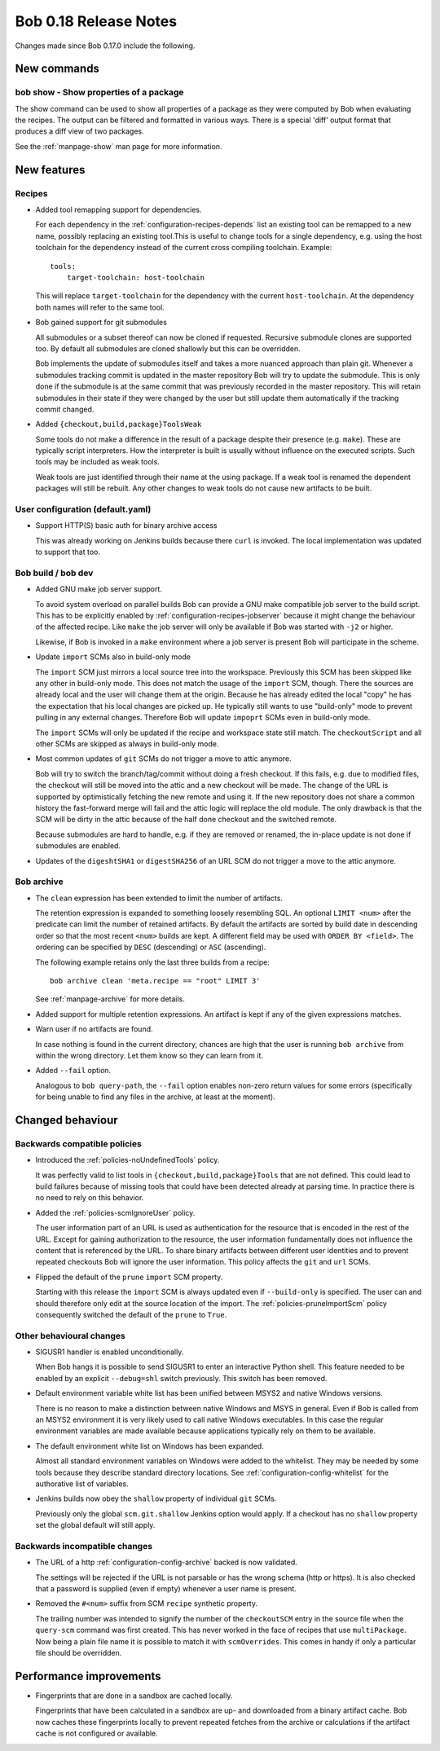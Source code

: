Bob 0.18 Release Notes
======================

Changes made since Bob 0.17.0 include the following.

New commands
------------

bob show - Show properties of a package
~~~~~~~~~~~~~~~~~~~~~~~~~~~~~~~~~~~~~~~

The show command can be used to show all properties of a package as
they were computed by Bob when evaluating the recipes. The output can
be filtered and formatted in various ways. There is a special 'diff'
output format that produces a diff view of two packages.

See the :ref:`manpage-show` man page for more information.

New features
------------

Recipes
~~~~~~~

* Added tool remapping support for dependencies.
    
  For each dependency in the :ref:`configuration-recipes-depends` list an
  existing tool can be remapped to a new name, possibly replacing an existing
  tool.This is useful to change tools for a single dependency, e.g. using the
  host toolchain for the dependency instead of the current cross compiling
  toolchain. Example::

      tools:
          target-toolchain: host-toolchain

  This will replace ``target-toolchain`` for the dependency with the current
  ``host-toolchain``. At the dependency both names will refer to the same
  tool.

* Bob gained support for git submodules

  All submodules or a subset thereof can now be cloned if requested. Recursive
  submodule clones are supported too. By default all submodules are cloned
  shallowly but this can be overridden.

  Bob implements the update of submodules itself and takes a more nuanced
  approach than plain git. Whenever a submodules tracking commit is updated in
  the master repository Bob will try to update the submodule. This is only done
  if the submodule is at the same commit that was previously recorded in the
  master repository. This will retain submodules in their state if they were
  changed by the user but still update them automatically if the tracking
  commit changed.

* Added ``{checkout,build,package}ToolsWeak``
    
  Some tools do not make a difference in the result of a package despite their
  presence (e.g. ``make``). These are typically script interpreters. How the
  interpreter is built is usually without influence on the executed scripts.
  Such tools may be included as weak tools.
  
  Weak tools are just identified through their name at the using package.
  If a weak tool is renamed the dependent packages will still be rebuilt.
  Any other changes to weak tools do not cause new artifacts to be built.

User configuration (default.yaml)
~~~~~~~~~~~~~~~~~~~~~~~~~~~~~~~~~

* Support HTTP(S) basic auth for binary archive access

  This was already working on Jenkins builds because there ``curl`` is invoked.
  The local implementation was updated to support that too.

Bob build / bob dev
~~~~~~~~~~~~~~~~~~~

* Added GNU make job server support.

  To avoid system overload on parallel builds Bob can provide a GNU make
  compatible job server to the build script. This has to be explicitly enabled
  by :ref:`configuration-recipes-jobserver` because it might change the
  behaviour of the affected recipe. Like ``make`` the job server will only be
  available if Bob was started with ``-j2`` or higher.

  Likewise, if Bob is invoked in a ``make`` environment where a job server is
  present Bob will participate in the scheme.

* Update ``import`` SCMs also in build-only mode
    
  The ``import`` SCM just mirrors a local source tree into the workspace.
  Previously this SCM has been skipped like any other in build-only mode.  This
  does not match the usage of the ``import`` SCM, though. There the sources are
  already local and the user will change them at the origin.  Because he has
  already edited the local "copy" he has the expectation that his local changes
  are picked up. He typically still wants to use "build-only" mode to prevent
  pulling in any external changes. Therefore Bob will update ``impoprt`` SCMs
  even in build-only mode.
  
  The ``import`` SCMs will only be updated if the recipe and workspace state
  still match. The ``checkoutScript`` and all other SCMs are skipped as always
  in build-only mode.

* Most common updates of ``git`` SCMs do not trigger a move to attic anymore.

  Bob will try to switch the branch/tag/commit without doing a fresh checkout.
  If this fails, e.g. due to modified files, the checkout will still be moved
  into the attic and a new checkout will be made. The change of the URL is
  supported by optimistically fetching the new remote and using it. If the new
  repository does not share a common history the fast-forward merge will fail
  and the attic logic will replace the old module. The only drawback is that
  the SCM will be dirty in the attic because of the half done checkout and the
  switched remote.

  Because submodules are hard to handle, e.g. if they are removed or renamed, the
  in-place update is not done if submodules are enabled.

* Updates of the ``digeshtSHA1`` or ``digestSHA256`` of an URL SCM do not
  trigger a move to the attic anymore.

Bob archive
~~~~~~~~~~~

* The ``clean`` expression has been extended to limit the number of artifacts.
    
  The retention expression is expanded to something loosely resembling
  SQL. An optional ``LIMIT <num>`` after the predicate can limit the number
  of retained artifacts. By default the artifacts are sorted by build date
  in descending order so that the most recent ``<num>`` builds are kept. A
  different field may be used with ``ORDER BY <field>``. The ordering can be
  specified by ``DESC`` (descending) or ``ASC`` (ascending).

  The following example retains only the last three builds from a recipe::

      bob archive clean 'meta.recipe == "root" LIMIT 3'

  See :ref:`manpage-archive` for more details.

* Added support for multiple retention expressions. An artifact is kept if any
  of the given expressions matches.

* Warn user if no artifacts are found.

  In case nothing is found in the current directory, chances are high
  that the user is running ``bob archive`` from within the wrong
  directory. Let them know so they can learn from it.

* Added ``--fail`` option.

  Analogous to ``bob query-path``, the ``--fail`` option enables non-zero
  return values for some errors (specifically for being unable to find any
  files in the archive, at least at the moment).

Changed behaviour
-----------------

Backwards compatible policies
~~~~~~~~~~~~~~~~~~~~~~~~~~~~~

* Introduced the :ref:`policies-noUndefinedTools` policy.

  It was perfectly valid to list tools in ``{checkout,build,package}Tools``
  that are not defined. This could lead to build failures because of missing
  tools that could have been detected already at parsing time. In practice
  there is no need to rely on this behavior.

* Added the :ref:`policies-scmIgnoreUser` policy.

  The user information part of an URL is used as authentication for the resource
  that is encoded in the rest of the URL. Except for gaining authorization to the
  resource, the user information fundamentally does not influence the content
  that is referenced by the URL. To share binary artifacts between different user
  identities and to prevent repeated checkouts Bob will ignore the user
  information. This policy affects the ``git`` and ``url`` SCMs.

* Flipped the default of the ``prune`` ``import`` SCM property.

  Starting with this release the ``import`` SCM is always updated even if
  ``--build-only`` is specified. The user can and should therefore only edit at
  the source location of the import. The :ref:`policies-pruneImportScm` policy
  consequently switched the default of the ``prune`` to ``True``.

Other behavioural changes
~~~~~~~~~~~~~~~~~~~~~~~~~

* SIGUSR1 handler is enabled unconditionally.
    
  When Bob hangs it is possible to send SIGUSR1 to enter an interactive
  Python shell. This feature needed to be enabled by an explicit
  ``--debug=shl`` switch previously. This switch has been removed.

* Default environment variable white list has been unified between MSYS2 and
  native Windows versions.

  There is no reason to make a distinction between native Windows and MSYS
  in general. Even if Bob is called from an MSYS2 environment it is very
  likely used to call native Windows executables. In this case the regular
  environment variables are made available because applications typically
  rely on them to be available.

* The default environment white list on Windows has been expanded.

  Almost all standard environment variables on Windows were added to the
  whitelist. They may be needed by some tools because they describe standard
  directory locations. See :ref:`configuration-config-whitelist` for the
  authorative list of variables.

* Jenkins builds now obey the ``shallow`` property of individual ``git`` SCMs.

  Previously only the global ``scm.git.shallow`` Jenkins option would apply. If
  a checkout has no ``shallow`` property set the global default will still
  apply.

Backwards incompatible changes
~~~~~~~~~~~~~~~~~~~~~~~~~~~~~~

* The URL of a http :ref:`configuration-config-archive` backed is now
  validated.

  The settings will be rejected if the URL is not parsable or has the wrong
  schema (http or https). It is also checked that a password is supplied
  (even if empty) whenever a user name is present.

* Removed the ``#<num>`` suffix from SCM ``recipe`` synthetic property.
    
  The trailing number was intended to signify the number of the ``checkoutSCM``
  entry in the source file when the ``query-scm`` command was first created.
  This has never worked in the face of recipes that use ``multiPackage``.  Now
  being a plain file name it is possible to match it with ``scmOverrides``.
  This comes in handy if only a particular file should be overridden.

Performance improvements
------------------------

* Fingerprints that are done in a sandbox are cached locally.

  Fingerprints that have been calculated in a sandbox are up- and downloaded
  from a binary artifact cache. Bob now caches these fingerprints locally to
  prevent repeated fetches from the archive or calculations if the artifact
  cache is not configured or available.
